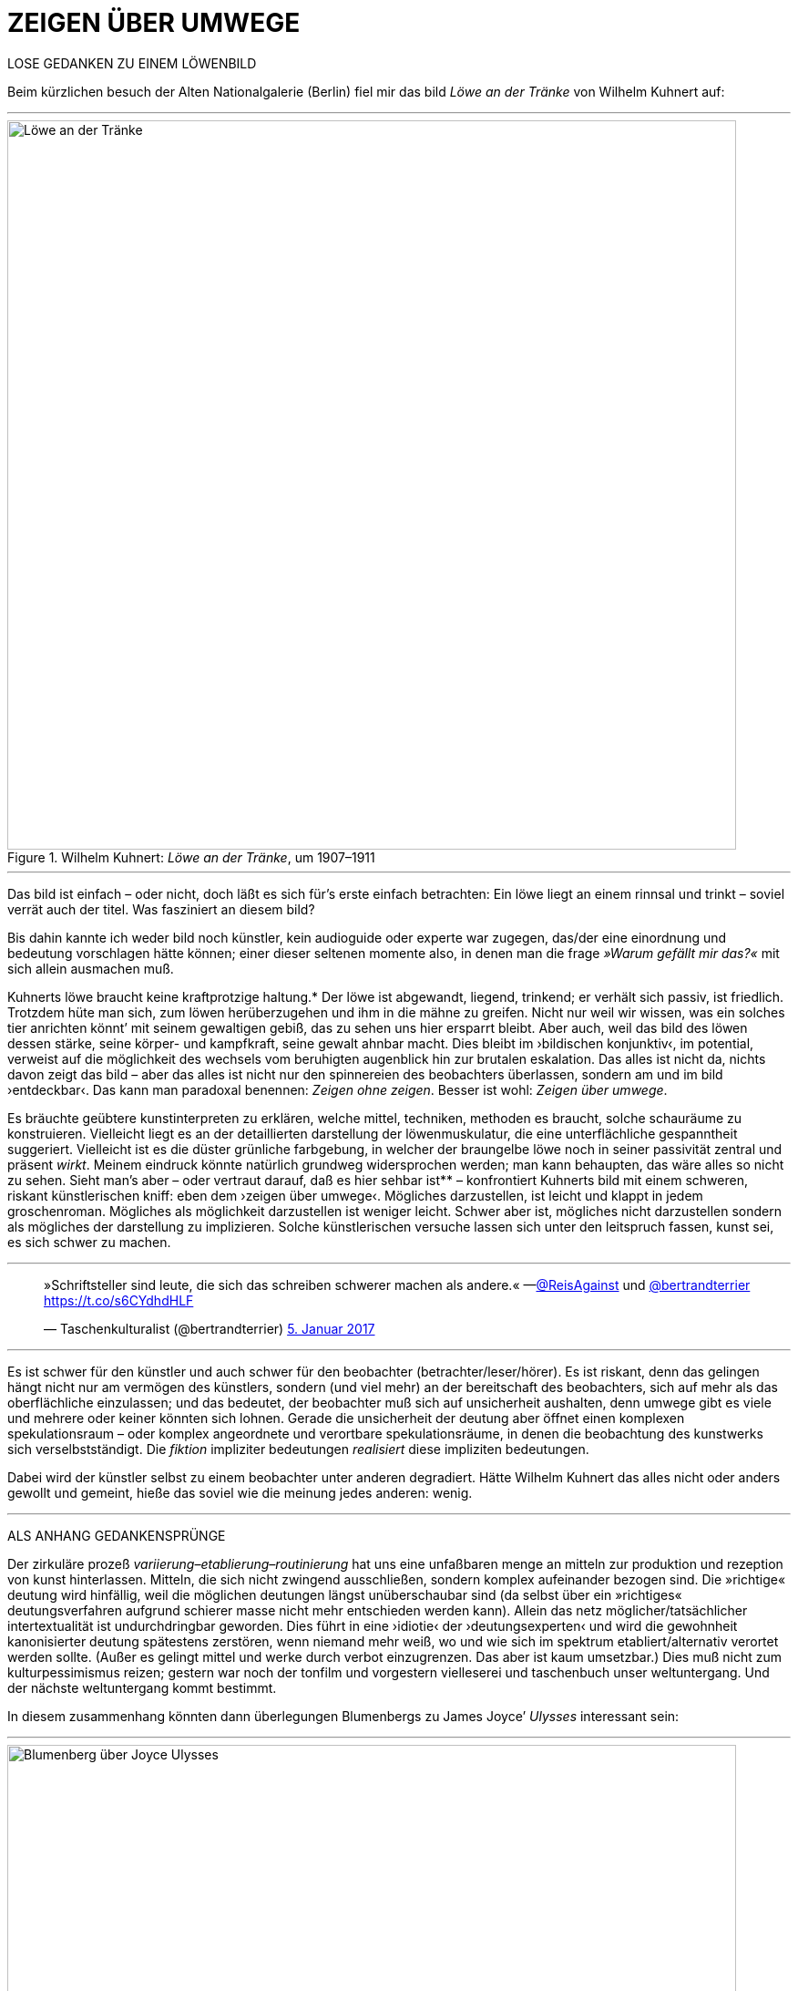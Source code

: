 # ZEIGEN ÜBER UMWEGE
:hp-tags: Joyce, Blumenberg, Kuhnert, kunst, löwe
:published_at: 2017-01-12

LOSE GEDANKEN ZU EINEM LÖWENBILD 

Beim kürzlichen besuch der Alten Nationalgalerie (Berlin) fiel mir das bild _Löwe an der Tränke_ von Wilhelm Kuhnert auf:

---

[[img-loewe_traenke]]
.Wilhelm Kuhnert: _Löwe an der Tränke_, um 1907–1911
image::loewe_traenke.jpg[Löwe an der Tränke, 800]

---

Das bild ist einfach – oder nicht, doch läßt es sich für’s erste einfach betrachten: Ein löwe liegt an einem rinnsal und trinkt – soviel verrät auch der titel. Was fasziniert an diesem bild?


Bis dahin kannte ich weder bild noch künstler, kein audioguide oder experte war zugegen, das/der eine einordnung und bedeutung vorschlagen hätte können; einer dieser seltenen momente also, in denen man die frage _»Warum gefällt mir das?«_ mit sich allein ausmachen muß. 

Kuhnerts löwe braucht keine kraftprotzige haltung.* Der löwe ist abgewandt, liegend, trinkend; er verhält sich passiv, ist friedlich. Trotzdem hüte man sich, zum löwen herüberzugehen und ihm in die mähne zu greifen. Nicht nur weil wir wissen, was ein solches tier anrichten könnt’ mit seinem gewaltigen gebiß, das zu sehen uns hier ersparrt bleibt. Aber auch, weil das bild des löwen dessen stärke, seine körper- und kampfkraft, seine gewalt  ahnbar macht. Dies bleibt im ›bildischen konjunktiv‹, im potential, verweist auf die möglichkeit des wechsels vom beruhigten augenblick hin zur brutalen eskalation. Das alles ist nicht da, nichts davon zeigt das bild – aber das alles ist nicht nur den spinnereien des beobachters überlassen, sondern am und im bild ›entdeckbar‹. Das kann man paradoxal benennen: _Zeigen ohne zeigen_. Besser ist wohl: _Zeigen über umwege_.

Es bräuchte geübtere kunstinterpreten zu erklären, welche mittel, techniken, methoden es braucht, solche schauräume zu konstruieren. Vielleicht liegt es an der detaillierten darstellung der löwenmuskulatur, die eine unterflächliche gespanntheit suggeriert. Vielleicht ist es die düster grünliche farbgebung, in welcher der braungelbe löwe noch in seiner passivität zentral und präsent _wirkt_. Meinem eindruck könnte natürlich grundweg widersprochen werden; man kann behaupten, das wäre alles so nicht zu sehen. Sieht man’s aber – oder vertraut darauf, daß es hier sehbar ist** – konfrontiert Kuhnerts bild mit einem schweren, riskant künstlerischen kniff: eben dem ›zeigen über umwege‹. Mögliches darzustellen, ist leicht und klappt in jedem groschenroman. Mögliches als möglichkeit darzustellen ist weniger leicht. Schwer aber ist, mögliches nicht darzustellen sondern als mögliches der darstellung zu implizieren. Solche künstlerischen versuche lassen sich unter den leitspruch fassen, kunst sei, es sich schwer zu machen.

---

++++
<blockquote class="twitter-tweet" data-lang="de"><p lang="de" dir="ltr">»Schriftsteller sind leute, die sich das schreiben schwerer machen als andere.« —<a href="https://twitter.com/ReisAgainst">@ReisAgainst</a> und <a href="https://twitter.com/bertrandterrier">@bertrandterrier</a> <a href="https://t.co/s6CYdhdHLF">https://t.co/s6CYdhdHLF</a></p>&mdash; Taschenkulturalist (@bertrandterrier) <a href="https://twitter.com/bertrandterrier/status/817044121374310400">5. Januar 2017</a></blockquote> <script async src="//platform.twitter.com/widgets.js" charset="utf-8"></script>
++++

---

Es ist schwer für den künstler und auch schwer für den beobachter (betrachter/leser/hörer). Es ist riskant, denn das gelingen hängt nicht nur am vermögen des künstlers, sondern (und viel mehr) an der bereitschaft des beobachters, sich auf mehr als das oberflächliche einzulassen; und das bedeutet, der beobachter muß sich auf unsicherheit aushalten, denn umwege gibt es viele und mehrere oder keiner könnten sich lohnen. Gerade die unsicherheit der deutung aber öffnet einen komplexen spekulationsraum – oder komplex angeordnete und verortbare spekulationsräume, in denen die beobachtung des kunstwerks sich verselbstständigt. Die _fiktion_ impliziter bedeutungen _realisiert_ diese impliziten bedeutungen. 

Dabei wird der künstler selbst zu einem beobachter unter anderen degradiert. Hätte Wilhelm Kuhnert das alles nicht oder anders gewollt und gemeint, hieße das soviel wie die meinung jedes anderen: wenig. 

---

ALS ANHANG GEDANKENSPRÜNGE 

Der zirkuläre prozeß _variierung–etablierung–routinierung_ hat uns eine unfaßbaren menge an mitteln zur produktion und rezeption von kunst hinterlassen. Mitteln, die sich nicht zwingend ausschließen, sondern komplex aufeinander bezogen sind. Die »richtige« deutung wird hinfällig, weil die möglichen deutungen längst unüberschaubar sind (da selbst über ein »richtiges« deutungsverfahren aufgrund schierer masse nicht mehr entschieden werden kann). Allein das netz möglicher/tatsächlicher intertextualität ist undurchdringbar geworden. Dies führt in eine ›idiotie‹ der ›deutungsexperten‹ und wird die gewohnheit kanonisierter deutung spätestens zerstören, wenn niemand mehr weiß, wo und wie sich im spektrum etabliert/alternativ verortet werden sollte. (Außer es gelingt mittel und werke durch verbot einzugrenzen. Das aber ist kaum umsetzbar.) Dies muß nicht zum kulturpessimismus reizen; gestern war noch der tonfilm und vorgestern vielleserei und taschenbuch unser weltuntergang. Und der nächste weltuntergang kommt bestimmt. 

In diesem zusammenhang könnten dann überlegungen Blumenbergs zu James Joyce’ _Ulysses_ interessant sein:

---

[[img-blumenberg_ueber_joyce_ulysses]]
.Hans Blumenberg: _Arbeit am Mythos_, Frankfurt a. M., 5. aufl., 1990 [1979], 93
image::blumenberg_ueber_joyce_ulysses.jpg[Blumenberg über Joyce Ulysses, 800]

---


_Ein hinweis auf andere löwengedanken: Der Roman_ Blumenberg _von Sibylle Lewitscharoff; den wiederum schmückt auf dem umschlag/cover ein löwenbild von Rembrandt._

*_Man denke dagegen an andere löwen, die in bismarckscher steifheit dastehn, während ein affe dem tiervolk den löwensohn hinstreckt, in metaphorischer übertreibung auf einem berg als thron._

**_Die sache kann man auch kennen oder verstehen, wenn man sie am genannten werk nicht sieht oder sehen will._
